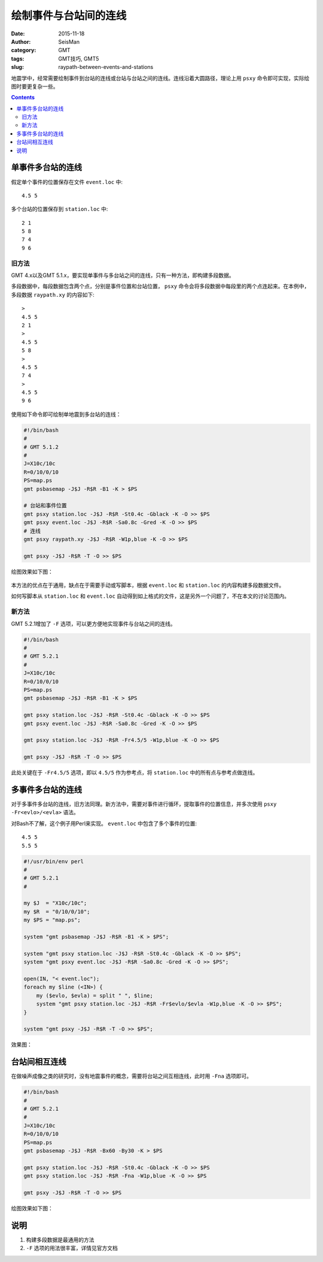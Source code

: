 绘制事件与台站间的连线
######################

:date: 2015-11-18
:author: SeisMan
:category: GMT
:tags: GMT技巧, GMT5
:slug: raypath-between-events-and-stations

地震学中，经常需要绘制事件到台站的连线或台站与台站之间的连线。连线沿着大圆路径，理论上用 ``psxy`` 命令即可实现，实际绘图时要更复杂一些。

.. contents::

单事件多台站的连线
==================

假定单个事件的位置保存在文件 ``event.loc`` 中::

    4.5 5

多个台站的位置保存到 ``station.loc`` 中::

    2 1
    5 8
    7 4
    9 6

旧方法
------

GMT 4.x以及GMT 5.1.x，要实现单事件与多台站之间的连线，只有一种方法，即构建多段数据。

多段数据中，每段数据包含两个点，分别是事件位置和台站位置， ``psxy`` 命令会将多段数据中每段里的两个点连起来。在本例中，多段数据 ``raypath.xy`` 的内容如下::

    >
    4.5 5
    2 1
    >
    4.5 5
    5 8
    >
    4.5 5
    7 4
    >
    4.5 5
    9 6

使用如下命令即可绘制单地震到多台站的连线：

.. code-block:: bash

   #!/bin/bash
   #
   # GMT 5.1.2
   #
   J=X10c/10c
   R=0/10/0/10
   PS=map.ps
   gmt psbasemap -J$J -R$R -B1 -K > $PS

   # 台站和事件位置
   gmt psxy station.loc -J$J -R$R -St0.4c -Gblack -K -O >> $PS
   gmt psxy event.loc -J$J -R$R -Sa0.8c -Gred -K -O >> $PS
   # 连线
   gmt psxy raypath.xy -J$J -R$R -W1p,blue -K -O >> $PS

   gmt psxy -J$J -R$R -T -O >> $PS

绘图效果如下图：

.. figure:: /images/2015111901.png
   :width: 400 px
   :align: center
   :alt: figure 1

本方法的优点在于通用，缺点在于需要手动或写脚本，根据 ``event.loc`` 和 ``station.loc`` 的内容构建多段数据文件。

如何写脚本从 ``station.loc`` 和 ``event.loc`` 自动得到如上格式的文件，这是另外一个问题了，不在本文的讨论范围内。

新方法
------

GMT 5.2.1增加了 ``-F`` 选项，可以更方便地实现事件与台站之间的连线。

.. code-block:: bash

   #!/bin/bash
   #
   # GMT 5.2.1
   #
   J=X10c/10c
   R=0/10/0/10
   PS=map.ps
   gmt psbasemap -J$J -R$R -B1 -K > $PS

   gmt psxy station.loc -J$J -R$R -St0.4c -Gblack -K -O >> $PS
   gmt psxy event.loc -J$J -R$R -Sa0.8c -Gred -K -O >> $PS

   gmt psxy station.loc -J$J -R$R -Fr4.5/5 -W1p,blue -K -O >> $PS

   gmt psxy -J$J -R$R -T -O >> $PS

此处关键在于 ``-Fr4.5/5`` 选项，即以 ``4.5/5`` 作为参考点，将 ``station.loc`` 中的所有点与参考点做连线。

多事件多台站的连线
==================

对于多事件多台站的连线，旧方法同理。新方法中，需要对事件进行循环，提取事件的位置信息，并多次使用 ``psxy -Fr<evlo>/<evla>`` 语法。

对Bash不了解，这个例子用Perl来实现。 ``event.loc`` 中包含了多个事件的位置::

    4.5 5
    5.5 5

.. code-block:: perl

   #!/usr/bin/env perl
   #
   # GMT 5.2.1
   #

   my $J  = "X10c/10c";
   my $R  = "0/10/0/10";
   my $PS = "map.ps";

   system "gmt psbasemap -J$J -R$R -B1 -K > $PS";

   system "gmt psxy station.loc -J$J -R$R -St0.4c -Gblack -K -O >> $PS";
   system "gmt psxy event.loc -J$J -R$R -Sa0.8c -Gred -K -O >> $PS";

   open(IN, "< event.loc");
   foreach my $line (<IN>) {
       my ($evlo, $evla) = split " ", $line;
       system "gmt psxy station.loc -J$J -R$R -Fr$evlo/$evla -W1p,blue -K -O >> $PS";
   }

   system "gmt psxy -J$J -R$R -T -O >> $PS";

效果图：

.. figure:: /images/2015111902.png
   :width: 400 px
   :align: center
   :alt: figure 2

台站间相互连线
==============

在做噪声成像之类的研究时，没有地震事件的概念，需要将台站之间互相连线，此时用 ``-Fna`` 选项即可。

.. code-block:: bash

   #!/bin/bash
   #
   # GMT 5.2.1
   #
   J=X10c/10c
   R=0/10/0/10
   PS=map.ps
   gmt psbasemap -J$J -R$R -Bx60 -By30 -K > $PS

   gmt psxy station.loc -J$J -R$R -St0.4c -Gblack -K -O >> $PS
   gmt psxy station.loc -J$J -R$R -Fna -W1p,blue -K -O >> $PS

   gmt psxy -J$J -R$R -T -O >> $PS

绘图效果如下图：

.. figure:: /images/2015111903.png
   :width: 400 px
   :align: center
   :alt: figure 3

说明
====

#. 构建多段数据是最通用的方法
#. ``-F`` 选项的用法很丰富，详情见官方文档
